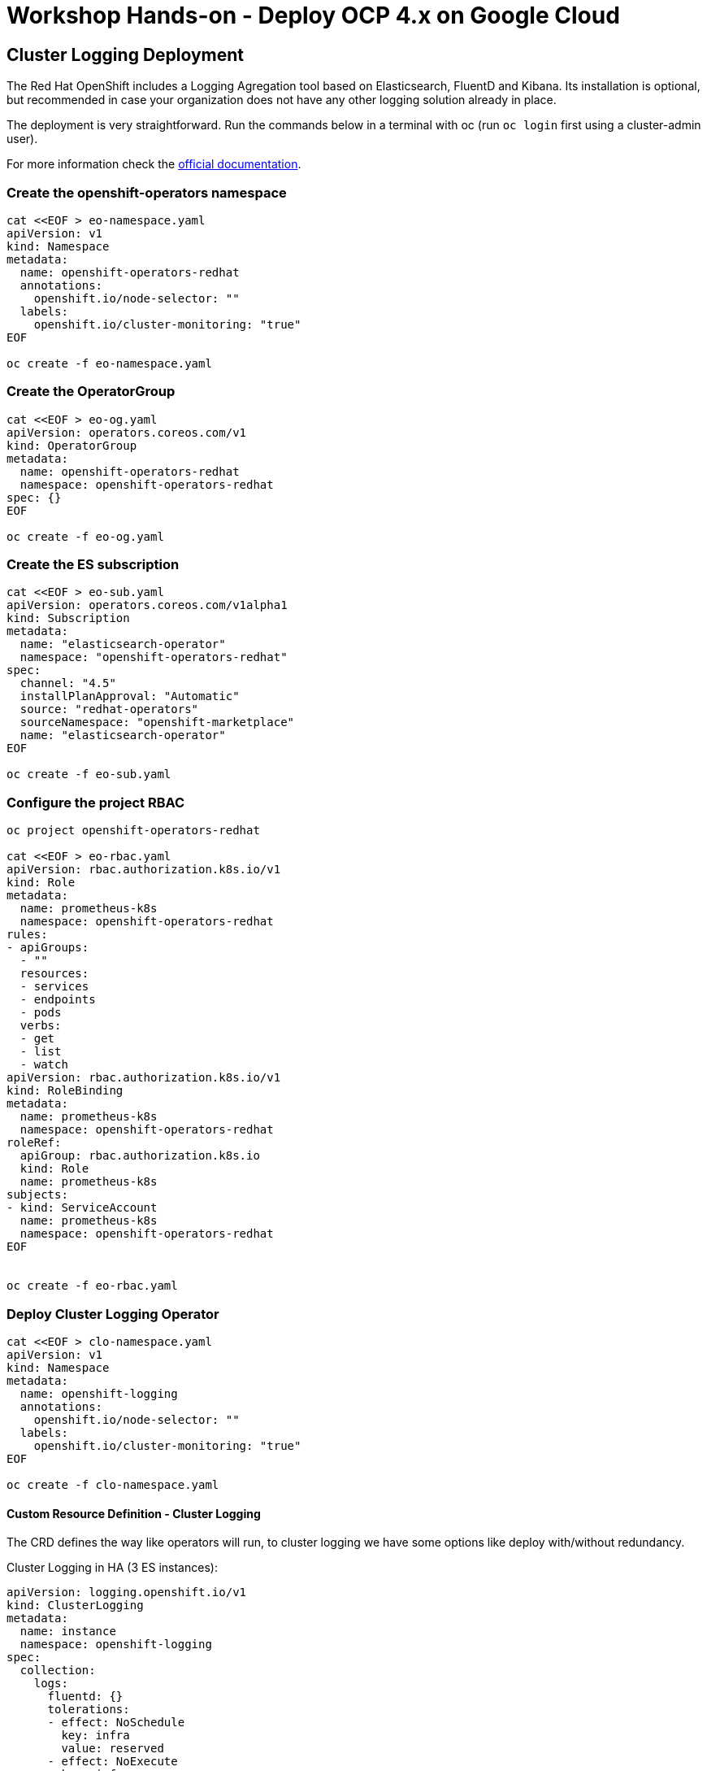 = Workshop Hands-on - Deploy OCP 4.x on Google Cloud


== Cluster Logging Deployment
The Red Hat OpenShift includes a Logging Agregation tool based on Elasticsearch, FluentD and Kibana. Its installation is optional, but recommended in case your organization does not have any other logging solution already in place.

The deployment is very straightforward. Run the commands below in a terminal with oc (run `oc login` first using a cluster-admin user).

For more information check the link:https://docs.openshift.com/container-platform/4.3/logging/cluster-logging-deploying.html[official documentation].

=== Create the openshift-operators namespace
----
cat <<EOF > eo-namespace.yaml
apiVersion: v1
kind: Namespace
metadata:
  name: openshift-operators-redhat 
  annotations:
    openshift.io/node-selector: ""
  labels:
    openshift.io/cluster-monitoring: "true" 
EOF

oc create -f eo-namespace.yaml
----

=== Create the OperatorGroup
----
cat <<EOF > eo-og.yaml
apiVersion: operators.coreos.com/v1
kind: OperatorGroup
metadata:
  name: openshift-operators-redhat
  namespace: openshift-operators-redhat 
spec: {}
EOF

oc create -f eo-og.yaml
----

=== Create the ES subscription
----
cat <<EOF > eo-sub.yaml
apiVersion: operators.coreos.com/v1alpha1
kind: Subscription
metadata:
  name: "elasticsearch-operator"
  namespace: "openshift-operators-redhat" 
spec:
  channel: "4.5" 
  installPlanApproval: "Automatic"
  source: "redhat-operators" 
  sourceNamespace: "openshift-marketplace"
  name: "elasticsearch-operator"
EOF

oc create -f eo-sub.yaml
----

=== Configure the project RBAC

----
oc project openshift-operators-redhat

cat <<EOF > eo-rbac.yaml
apiVersion: rbac.authorization.k8s.io/v1
kind: Role
metadata:
  name: prometheus-k8s
  namespace: openshift-operators-redhat
rules:
- apiGroups:
  - ""
  resources:
  - services
  - endpoints
  - pods
  verbs:
  - get
  - list
  - watch
apiVersion: rbac.authorization.k8s.io/v1
kind: RoleBinding
metadata:
  name: prometheus-k8s
  namespace: openshift-operators-redhat
roleRef:
  apiGroup: rbac.authorization.k8s.io
  kind: Role
  name: prometheus-k8s
subjects:
- kind: ServiceAccount
  name: prometheus-k8s
  namespace: openshift-operators-redhat
EOF


oc create -f eo-rbac.yaml
----
=== Deploy Cluster Logging Operator

----
cat <<EOF > clo-namespace.yaml
apiVersion: v1
kind: Namespace
metadata:
  name: openshift-logging 
  annotations:
    openshift.io/node-selector: "" 
  labels:
    openshift.io/cluster-monitoring: "true" 
EOF

oc create -f clo-namespace.yaml
----

==== Custom Resource Definition - Cluster Logging

The CRD defines the way like operators will run, to cluster logging we have some options like deploy with/without redundancy.

Cluster Logging in HA (3 ES instances):

----
apiVersion: logging.openshift.io/v1
kind: ClusterLogging
metadata:
  name: instance
  namespace: openshift-logging
spec:
  collection:
    logs:
      fluentd: {}
      tolerations:
      - effect: NoSchedule
        key: infra
        value: reserved
      - effect: NoExecute
        key: infra
        value: reserved
      type: fluentd
  curation:
    curator:
      schedule: 30 3 * * *
      tolerations:
      - effect: NoSchedule
        key: infra
        value: reserved
      - effect: NoExecute
        key: infra
        value: reserved
    type: curator
  logStore:
    elasticsearch:
      nodeCount: 3
      redundancyPolicy: SingleRedundancy
      storage:
        size: 200G
        storageClassName: gp2
      tolerations:
      - effect: NoSchedule
        key: infra
        value: reserved
      - effect: NoExecute
        key: infra
        value: reserved
    type: elasticsearch
  managementState: Managed
  visualization:
    kibana:
      replicas: 1
      tolerations:
      - effect: NoSchedule
        key: infra
        value: reserved
      - effect: NoExecute
        key: infra
        value: reserved
    type: kibana
----


==== Cluster Logging single instance:
----
apiVersion: logging.openshift.io/v1
kind: ClusterLogging
metadata:
  name: instance
  namespace: openshift-logging
spec:
  collection:
    logs:
      fluentd: {}
      tolerations:
      - effect: NoSchedule
        key: infra
        value: reserved
      - effect: NoExecute
        key: infra
        value: reserved
      type: fluentd
  curation:
    curator:
      schedule: 30 3 * * *
      tolerations:
      - effect: NoSchedule
        key: infra
        value: reserved
      - effect: NoExecute
        key: infra
        value: reserved
    type: curator
  logStore:
    elasticsearch:
      nodeCount: 1
      redundancyPolicy: ZeroRedundancy
      storage:
        size: 200G
        storageClassName: gp2
      tolerations:
      - effect: NoSchedule
        key: infra
        value: reserved
      - effect: NoExecute
        key: infra
        value: reserved
    type: elasticsearch
  managementState: Managed
  visualization:
    kibana:
      replicas: 1
      tolerations:
      - effect: NoSchedule
        key: infra
        value: reserved
      - effect: NoExecute
        key: infra
        value: reserved
    type: kibana
----

NOTE: After apply cluster logging CRD, Check the pods start to create.
